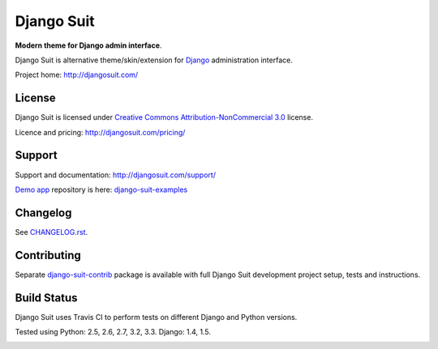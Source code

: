 ===========
Django Suit
===========

**Modern theme for Django admin interface**.

Django Suit is alternative theme/skin/extension for `Django <http://www.djangoproject.com>`_ administration interface.

Project home: http://djangosuit.com/


License
=======

Django Suit is licensed under `Creative Commons Attribution-NonCommercial 3.0 <http://creativecommons.org/licenses/by-nc/3.0/>`_ license.

Licence and pricing: http://djangosuit.com/pricing/


Support
=======

Support and documentation: http://djangosuit.com/support/

`Demo app <http://djangosuit.com/admin/>`_ repository is here: `django-suit-examples <https://github.com/darklow/django-suit-examples>`_


Changelog
=========

See `CHANGELOG.rst <https://github.com/darklow/django-suit/blob/master/CHANGELOG.rst>`_.


Contributing
============

Separate `django-suit-contrib <https://github.com/darklow/django-suit-contrib>`_ package is available with full Django Suit development project setup, tests and instructions.


Build Status
============

Django Suit uses Travis CI to perform tests on different Django and Python versions.

Tested using Python: 2.5, 2.6, 2.7, 3.2, 3.3. Django: 1.4, 1.5.

.. |master| image:: https://travis-ci.org/darklow/django-suit.png?branch=master
   :alt: Build Status - master branch
   :target: http://travis-ci.org/darklow/django-suit

|master|
